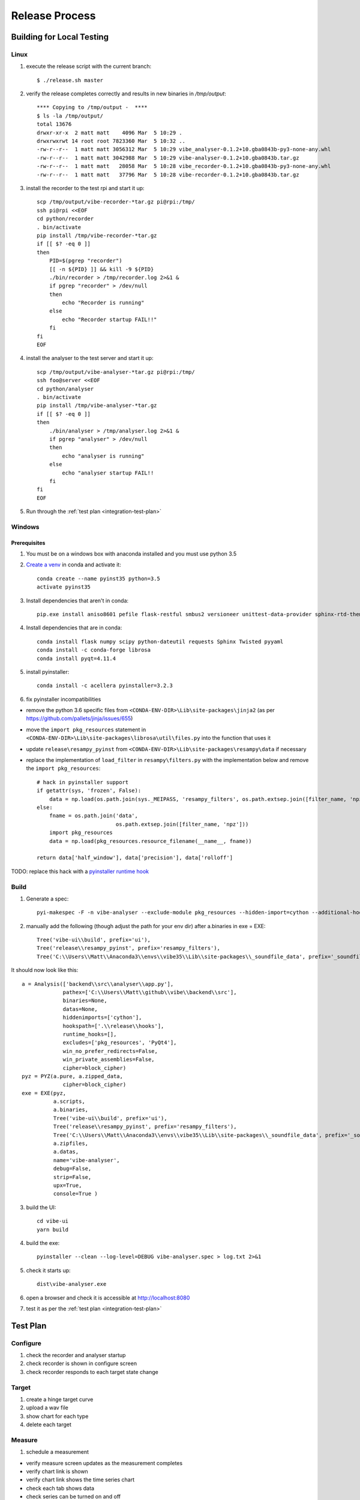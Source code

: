 Release Process
===============

Building for Local Testing
--------------------------

Linux
^^^^^

1) execute the release script with the current branch::

    $ ./release.sh master

2) verify the release completes correctly and results in new binaries in `/tmp/output`::

    **** Copying to /tmp/output -  ****
    $ ls -la /tmp/output/
    total 13676
    drwxr-xr-x  2 matt matt    4096 Mar  5 10:29 .
    drwxrwxrwt 14 root root 7823360 Mar  5 10:32 ..
    -rw-r--r--  1 matt matt 3056312 Mar  5 10:29 vibe_analyser-0.1.2+10.gba0843b-py3-none-any.whl
    -rw-r--r--  1 matt matt 3042988 Mar  5 10:29 vibe-analyser-0.1.2+10.gba0843b.tar.gz
    -rw-r--r--  1 matt matt   28058 Mar  5 10:28 vibe_recorder-0.1.2+10.gba0843b-py3-none-any.whl
    -rw-r--r--  1 matt matt   37796 Mar  5 10:28 vibe-recorder-0.1.2+10.gba0843b.tar.gz

3) install the recorder to the test rpi and start it up::

    scp /tmp/output/vibe-recorder-*tar.gz pi@rpi:/tmp/
    ssh pi@rpi <<EOF
    cd python/recorder
    . bin/activate
    pip install /tmp/vibe-recorder-*tar.gz
    if [[ $? -eq 0 ]]
    then
        PID=$(pgrep "recorder")
        [[ -n ${PID} ]] && kill -9 ${PID}
        ./bin/recorder > /tmp/recorder.log 2>&1 &
        if pgrep "recorder" > /dev/null
        then
            echo "Recorder is running"
        else
            echo "Recorder startup FAIL!!"
        fi
    fi
    EOF

4) install the analyser to the test server and start it up::

    scp /tmp/output/vibe-analyser-*tar.gz pi@rpi:/tmp/
    ssh foo@server <<EOF
    cd python/analyser
    . bin/activate
    pip install /tmp/vibe-analyser-*tar.gz
    if [[ $? -eq 0 ]]
    then
        ./bin/analyser > /tmp/analyser.log 2>&1 &
        if pgrep "analyser" > /dev/null
        then
            echo "analyser is running"
        else
            echo "analyser startup FAIL!!
        fi
    fi
    EOF

5) Run through the :ref:`test plan <integration-test-plan>`

Windows
^^^^^^^

Prerequisites
~~~~~~~~~~~~~

1) You must be on a windows box with anaconda installed and you must use python 3.5
2) `Create a venv`_ in conda and activate it::

    conda create --name pyinst35 python=3.5
    activate pyinst35

3) Install dependencies that aren't in conda::

    pip.exe install aniso8601 pefile flask-restful smbus2 versioneer unittest-data-provider sphinx-rtd-theme

4) Install dependencies that are in conda::

    conda install flask numpy scipy python-dateutil requests Sphinx Twisted pyyaml
    conda install -c conda-forge librosa
    conda install pyqt=4.11.4

5) install pyinstaller::

    conda install -c acellera pyinstaller=3.2.3

6) fix pyinstaller incompatibilities

* remove the python 3.6 specific files from ``<CONDA-ENV-DIR>\Lib\site-packages\jinja2`` (as per https://github.com/pallets/jinja/issues/655)
* move the ``import pkg_resources`` statement in ``<CONDA-ENV-DIR>\Lib\site-packages\librosa\util\files.py`` into the function that uses it
* update ``release\resampy_pyinst`` from ``<CONDA-ENV-DIR>\Lib\site-packages\resampy\data`` if necessary
* replace the implementation of ``load_filter`` in ``resampy\filters.py`` with the implementation below and remove the ``import pkg_resources``::

    # hack in pyinstaller support
    if getattr(sys, 'frozen', False):
        data = np.load(os.path.join(sys._MEIPASS, 'resampy_filters', os.path.extsep.join([filter_name, 'npz'])))
    else:
        fname = os.path.join('data',
                             os.path.extsep.join([filter_name, 'npz']))
        import pkg_resources
        data = np.load(pkg_resources.resource_filename(__name__, fname))

    return data['half_window'], data['precision'], data['rolloff']

TODO: replace this hack with a `pyinstaller runtime hook`_

Build
^^^^^

1) Generate a spec::

    pyi-makespec -F -n vibe-analyser --exclude-module pkg_resources --hidden-import=cython --additional-hooks-dir=.\release\hooks backend\src\analyser\app.py

2) manually add the following (though adjust the path for your env dir) after a.binaries in exe = EXE::

    Tree('vibe-ui\\build', prefix='ui'),
    Tree('release\\resampy_pyinst', prefix='resampy_filters'),
    Tree('C:\\Users\\Matt\\Anaconda3\\envs\\vibe35\\Lib\\site-packages\\_soundfile_data', prefix='_soundfile_data'),

It should now look like this::


    a = Analysis(['backend\\src\\analyser\\app.py'],
                 pathex=['C:\\Users\\Matt\\github\\vibe\\backend\\src'],
                 binaries=None,
                 datas=None,
                 hiddenimports=['cython'],
                 hookspath=['.\\release\\hooks'],
                 runtime_hooks=[],
                 excludes=['pkg_resources', 'PyQt4'],
                 win_no_prefer_redirects=False,
                 win_private_assemblies=False,
                 cipher=block_cipher)
    pyz = PYZ(a.pure, a.zipped_data,
                 cipher=block_cipher)
    exe = EXE(pyz,
              a.scripts,
              a.binaries,
              Tree('vibe-ui\\build', prefix='ui'),
              Tree('release\\resampy_pyinst', prefix='resampy_filters'),
              Tree('C:\\Users\\Matt\\Anaconda3\\envs\\vibe35\\Lib\\site-packages\\_soundfile_data', prefix='_soundfile_data'),
              a.zipfiles,
              a.datas,
              name='vibe-analyser',
              debug=False,
              strip=False,
              upx=True,
              console=True )


3) build the UI::

    cd vibe-ui
    yarn build

4) build the exe::

    pyinstaller --clean --log-level=DEBUG vibe-analyser.spec > log.txt 2>&1

5) check it starts up::

    dist\vibe-analyser.exe

6) open a browser and check it is accessible at http://localhost:8080
7) test it as per the :ref:`test plan <integration-test-plan>`

.. _integration-test-plan:
Test Plan
---------

Configure
^^^^^^^^^

1) check the recorder and analyser startup
2) check recorder is shown in configure screen
3) check recorder responds to each target state change

Target
^^^^^^

1) create a hinge target curve
2) upload a wav file
3) show chart for each type
4) delete each target

Measure
^^^^^^^

1) schedule a measurement

* verify measure screen updates as the measurement completes
* verify chart link is shown
* verify chart link shows the time series chart
* check each tab shows data
* check series can be turned on and off

2) schedule another measurement

* verify it completes

3) delete a measurement

* verify measurement is deleted
* refresh page, check measurement is no longer present

4) schedule a measurement that fails

* verify measurement ends up showing in red
* check analysis button not shown

Analyse
^^^^^^^

1) analyse multiple measurements

* go straight to analyse tab
* add multiple (more than 2) measurement paths
* check they all show up
* eject a single path, check graph axes are reset
* reinject a single path, check graph updates and axes reset

2) add a target curve

* check it displays
* move the target up and down

3) remove a path from the 1st/2nd/last positions

4) set a reference curve

* check the references update

5) remove the path containing the reference

* check the reference is reset

.. _Create a venv: https://conda.io/docs/using/envs.html
.. _pyinstaller runtime hook: https://pythonhosted.org/PyInstaller/when-things-go-wrong.html#changing-runtime-behavior
